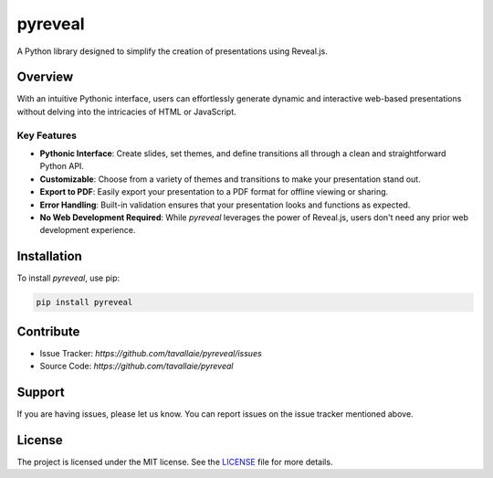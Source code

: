 ======================
pyreveal
======================

A Python library designed to simplify the creation of presentations using Reveal.js.

Overview
========

With an intuitive Pythonic interface, users can effortlessly generate dynamic and interactive web-based presentations without delving into the intricacies of HTML or JavaScript.

Key Features
------------

- **Pythonic Interface**: Create slides, set themes, and define transitions all through a clean and straightforward Python API.
- **Customizable**: Choose from a variety of themes and transitions to make your presentation stand out.
- **Export to PDF**: Easily export your presentation to a PDF format for offline viewing or sharing.
- **Error Handling**: Built-in validation ensures that your presentation looks and functions as expected.
- **No Web Development Required**: While `pyreveal` leverages the power of Reveal.js, users don't need any prior web development experience.

Installation
============

To install `pyreveal`, use pip:

.. code-block:: bash

   pip install pyreveal

.. Usage
.. =====

.. .. code-block:: python

..    from pyreveal import PyReveal

..    presentation = PyReveal()
..    # ... your code to create slides ...

..    presentation.show()

Contribute
==========

- Issue Tracker: `https://github.com/tavallaie/pyreveal/issues`
- Source Code: `https://github.com/tavallaie/pyreveal`

Support
=======

If you are having issues, please let us know. You can report issues on the issue tracker mentioned above.


License
=======

The project is licensed under the MIT license. See the `LICENSE`_ file for more details.

.. _LICENSE: ./LICENSE
